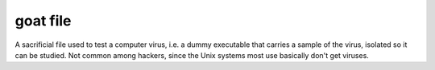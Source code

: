 .. _goat-file:

============================================================
goat file
============================================================

A sacrificial file used to test a computer virus, i.e.
a dummy executable that carries a sample of the virus, isolated so it can be studied.
Not common among hackers, since the Unix systems most use basically don't get viruses.

